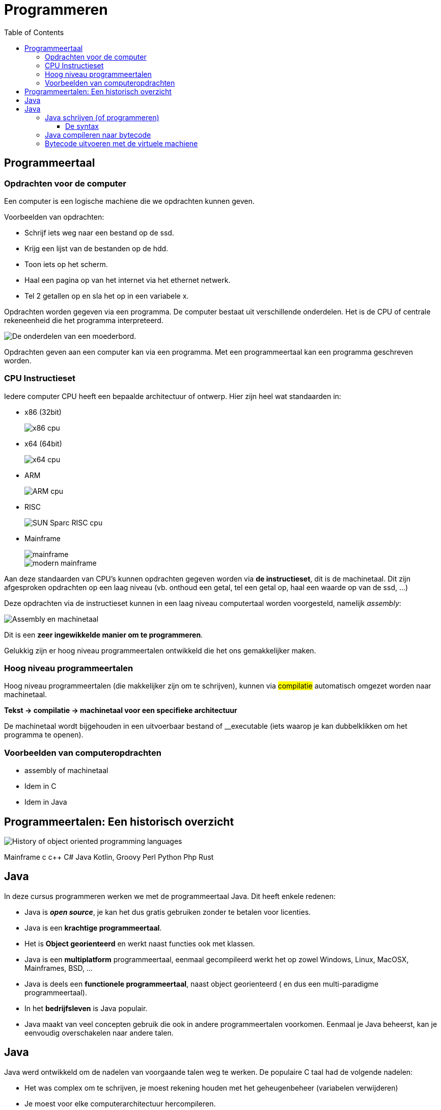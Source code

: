 :lib: pass:quotes[_library_]
:libs: pass:quotes[_libraries_]
:j: Java
:fs: functies
:f: functie
:m: method
:icons: font
:source-highlighter: rouge

//ifdef::env-github[]
:tip-caption: :bulb:
:note-caption: :information_source:
:important-caption: :heavy_exclamation_mark:
:caution-caption: :fire:
:warning-caption: :warning:
//endif::[]

= Programmeren
//Author Mark Nuyts
//v0.1
:toc: left
:toclevels: 4

== Programmeertaal

=== Opdrachten voor de computer

Een computer is een logische machiene die we opdrachten kunnen geven.

Voorbeelden van opdrachten:

* Schrijf iets weg naar een bestand op de ssd.
* Krijg een lijst van de bestanden op de hdd.
* Toon iets op het scherm.
* Haal een pagina op van het internet via het ethernet netwerk.
* Tel 2 getallen op en sla het op in een variabele x.

Opdrachten worden gegeven via een programma.
De computer bestaat uit verschillende onderdelen. Het is de CPU of centrale rekeneenheid die het programma interpreteerd.

image::motherboard.webp[De onderdelen van een moederbord.]

Opdrachten geven aan een computer kan via een programma.
Met een programmeertaal kan een programma geschreven worden.



=== CPU Instructieset

Iedere computer CPU heeft een bepaalde architectuur of ontwerp.
Hier zijn heel wat standaarden in: 

* x86 (32bit)
+
image::x86.jpg[x86 cpu]
+
* x64 (64bit)
+
image::AMD_Opteron_146_Venus,_2005.jpg[x64 cpu]
+
* ARM
+
image::arm.webp[ARM cpu]
+
* RISC
+
image::KL_Sun_UltraSparc.jpg[SUN Sparc RISC cpu]
+
* Mainframe
+
image::mainframe1.jpg[mainframe]
+
image::mainframe.jpg[modern mainframe]


Aan deze standaarden van CPU's kunnen opdrachten gegeven worden via **de instructieset**, dit is de machinetaal.
Dit zijn afgesproken opdrachten op een laag niveau (vb. onthoud een getal, tel een getal op, haal een waarde op van de ssd, ...)

Deze opdrachten via de instructieset kunnen in een laag niveau computertaal worden voorgesteld, namelijk __assembly__:


image::assembly.jpeg[Assembly en machinetaal]

Dit is een **zeer ingewikkelde manier om te programmeren**.

Gelukkig zijn er hoog niveau programmeertalen ontwikkeld die het ons gemakkelijker maken.


=== Hoog niveau programmeertalen

Hoog niveau programmeertalen (die makkelijker zijn om te schrijven), kunnen via ##compilatie## automatisch omgezet worden naar machinetaal.

**Tekst -> compilatie -> machinetaal voor een specifieke architectuur**

De machinetaal wordt bijgehouden in een uitvoerbaar bestand of __executable (iets waarop je kan dubbelklikken om het programma te openen).

=== Voorbeelden van computeropdrachten

* assembly of machinetaal
* Idem in C
* Idem in Java


== Programmeertalen: Een historisch overzicht

image::History_of_object-oriented_programming_languages.svg[]

Mainframe
c
c++
C#
Java
Kotlin, Groovy
Perl
Python
Php
Rust

== Java

In deze cursus programmeren werken we met de programmeertaal Java.
Dit heeft enkele redenen:

* Java is **__open source__**, je kan het dus gratis gebruiken zonder te betalen voor licenties.
* Java is een **krachtige programmeertaal**.
* Het is **Object georienteerd** en werkt naast functies ook met klassen.
* Java is een **multiplatform** programmeertaal, eenmaal gecompileerd werkt het op zowel Windows, Linux, MacOSX, Mainframes, BSD, ...
* Java is deels een **functionele programmeertaal**, naast object georienteerd ( en dus een multi-paradigme programmeertaal).
* In het **bedrijfsleven** is Java populair.
* Java maakt van veel concepten gebruik die ook in andere programmeertalen voorkomen. Eenmaal je Java beheerst, kan je eenvoudig overschakelen naar andere talen.

== Java

Java werd ontwikkeld om de nadelen van voorgaande talen weg te werken.
De populaire C taal had de volgende nadelen:

* Het was complex om te schrijven, je moest rekening houden met het geheugenbeheer (variabelen verwijderen)
* Je moest voor elke computerarchitectuur hercompileren.

Java moest dus:

* Eenvoudiger zijn om te schrijven.
* Multiplatform zijn.

Java heeft deze 2 problemen opgelost door een tussenliggende ##virtuele machiene## te ontwikkelen.
Deze JVM (Java virtuele machiene) is een processor die virtueel draait als een programma op je echte processor.
Dezelfde JVM kan men laten draaien op alle verschillende computerarchitecturen.

image::jvm.png[]


##Het volstaat dus 1x te compileren naar de instructieset van de virtuele machiene, deze heet **bytecode**##.
Vervolgens kan elke computerarchitectuur deze JVM opstarten en het gecompileerde programma starten.

Op de JVM draait periodiek (met een bepaald interval) een ##__garbage collector__## of een afvalopruimer.
Deze verwijderd ongebruikte variabelen. Hierdoor moet je in Java geen rekening meer houden met het geheugenbeheer.

Het grote nadeel van deze aanpak is dat Java wat trager is dan C:

* De JVM neemt wat __computerresources__ in beslag.
* Om de zoveel tijd moet de __garbage collector__ zijn werk doen.

=== Java schrijven (of programmeren)

{j} wordt geschreven in een tekst document.
Dit tekst document heeft de .java extensie. 
Bijvoorbeeld: MijnJavaBestand.java .
Dit tekstbestand bevat gewone tekst (woorden bestaande uit karakters).
De tekst die je schrijft moet wel voldoen aan de ##syntax## van de taal.

==== De syntax

Iedere programmeertaal bestaat uit een syntax.
Dit zijn een reeks afspraken van de taal:

. Welke woorden kunnen gebruikt worden? In Java mag een woord bijvoorbeeld niet beginnen met een cijfer.
. welke woorden zijn gereserveerd door de programmeertaal? Bijvoorbeeld het __public__ woord.
. Op welke plaats mogen deze woorden staan?
. Welke scheidingskarakters worden toegestaan of verplicht? Java verplicht bijvoorbeeld _;_ na elke regel.
. Hoe belangrijk is indentatie?

Om succesvol te programmeren dien je de syntax van een taal te kennen.

De syntax bepaalt hoe statements, variabelen, functies en klassen geschreven moeten worden.

=== Java compileren naar bytecode

Een voorbeeld Java programma:

[source, java]
----
public class HelloWorld {
	public static void main(String[] args) {
		System.out.println("Hello World");
	}
}
----

Na het schrijven van een programma, dienen we het nog te compileren naar bytecode.
De bytecode kan door de JVM ingelezen worden.

Dit gaat als volgt te werk:

[source]
----
javac Helloworld.java
----

__java##c##__ is het commando voor de java ##c##ompiler.
Dit proces produceert bytecode, bytecode staat altijd in een .class bestand:

[source]
----
javac Helloworld.class
----

Voorbeeld bytecode van de Helloworld.class:

[source]
----
Compiled from "HelloWorld.java"
public class HelloWorld extends java.lang.Object
  SourceFile: "HelloWorld.java"
  minor version: 0
  major version: 50
  Constant pool:
const #1 = Method	#6.#15;	//  java/lang/Object."<init>":()V
const #2 = Field	#16.#17;	//  java/lang/System.out:Ljava/io/PrintStream;
const #3 = String	#18;	//  Hello World
const #4 = Method	#19.#20;	//  java/io/PrintStream.println:(Ljava/lang/String;)V
const #5 = class	#21;	//  HelloWorld
const #6 = class	#22;	//  java/lang/Object
const #7 = Asciz	<init>;
const #8 = Asciz	()V;
const #9 = Asciz	Code;
const #10 = Asciz	LineNumberTable;
const #11 = Asciz	main;
const #12 = Asciz	([Ljava/lang/String;)V;
const #13 = Asciz	SourceFile;
const #14 = Asciz	HelloWorld.java;
const #15 = NameAndType	#7:#8;//  "<init>":()V
const #16 = class	#23;	//  java/lang/System
const #17 = NameAndType	#24:#25;//  out:Ljava/io/PrintStream;
const #18 = Asciz	Hello World;
const #19 = class	#26;	//  java/io/PrintStream
const #20 = NameAndType	#27:#28;//  println:(Ljava/lang/String;)V
const #21 = Asciz	HelloWorld;
const #22 = Asciz	java/lang/Object;
const #23 = Asciz	java/lang/System;
const #24 = Asciz	out;
const #25 = Asciz	Ljava/io/PrintStream;;
const #26 = Asciz	java/io/PrintStream;
const #27 = Asciz	println;
const #28 = Asciz	(Ljava/lang/String;)V;
 
{
public HelloWorld();
  Code:
   Stack=1, Locals=1, Args_size=1
   0:	aload_0
   1:	invokespecial	#1; //Method java/lang/Object."<init>":()V
   4:	return
  LineNumberTable: 
   line 2: 0
 
 
public static void main(java.lang.String[]);
  Code:
   Stack=2, Locals=1, Args_size=1
   0:	getstatic	#2; //Field java/lang/System.out:Ljava/io/PrintStream;
   3:	ldc	#3; //String Hello World
   5:	invokevirtual	#4; //Method java/io/PrintStream.println:(Ljava/lang/String;)V
   8:	return
  LineNumberTable: 
   line 9: 0
   line 10: 8
}
----

[IMPORTANT]
----
Bytecode is de machienetaal voor de Java virtuele machiene. Dit is geen leesbare taal (binaire instructies).
----

image::java-virtual-machine.png[]

=== Bytecode uitvoeren met de virtuele machiene

De JVM voert bytecode uit op de onderliggende CPU.
Om gebruik te maken van de JVM, gebruiken we het __java__ commando op het .class (bytecode) bestand:

[source]
----
java Helloworld.class
----

Dit voert het geschreven programma uit. De output wordt naar de console (het __command prompt__ scherm) geschreven:

[source]
----
Hello World
----
